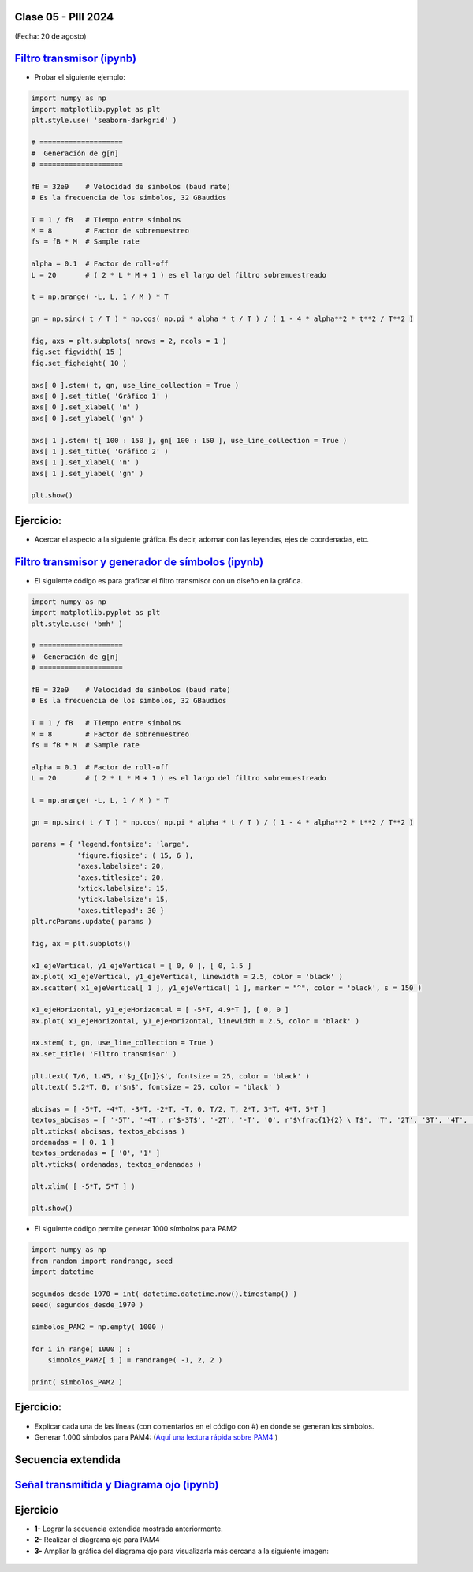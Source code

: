 .. -*- coding: utf-8 -*-

.. _rcs_subversion:

Clase 05 - PIII 2024
====================
(Fecha: 20 de agosto)


.. figure:: images/sistema_comunicaciones_parte1.png

.. figure:: images/sistema_comunicaciones_parte2.png

.. figure:: images/sistema_comunicaciones_parte3.png

.. figure:: images/sistema_comunicaciones_parte4.png

.. figure:: images/sistema_comunicaciones_parte5.png

.. figure:: images/sistema_comunicaciones_parte6.png


`Filtro transmisor (ipynb) <https://colab.research.google.com/drive/1TTM3s-seiJ2C7BfwcByFCVduOuGDdTeF?usp=sharing>`_ 
================================

- Probar el siguiente ejemplo:

.. code-block:: python

	import numpy as np
	import matplotlib.pyplot as plt
	plt.style.use( 'seaborn-darkgrid' )

	# ====================
	#  Generación de g[n] 
	# ====================

	fB = 32e9    # Velocidad de simbolos (baud rate)
	# Es la frecuencia de los simbolos, 32 GBaudios

	T = 1 / fB   # Tiempo entre símbolos
	M = 8        # Factor de sobremuestreo
	fs = fB * M  # Sample rate

	alpha = 0.1  # Factor de roll-off
	L = 20       # ( 2 * L * M + 1 ) es el largo del filtro sobremuestreado

	t = np.arange( -L, L, 1 / M ) * T

	gn = np.sinc( t / T ) * np.cos( np.pi * alpha * t / T ) / ( 1 - 4 * alpha**2 * t**2 / T**2 )

	fig, axs = plt.subplots( nrows = 2, ncols = 1 )
	fig.set_figwidth( 15 )
	fig.set_figheight( 10 )

	axs[ 0 ].stem( t, gn, use_line_collection = True )
	axs[ 0 ].set_title( 'Gráfico 1' )
	axs[ 0 ].set_xlabel( 'n' )
	axs[ 0 ].set_ylabel( 'gn' )

	axs[ 1 ].stem( t[ 100 : 150 ], gn[ 100 : 150 ], use_line_collection = True )
	axs[ 1 ].set_title( 'Gráfico 2' )
	axs[ 1 ].set_xlabel( 'n' )
	axs[ 1 ].set_ylabel( 'gn' )

	plt.show()


Ejercicio:
==========

- Acercar el aspecto a la siguiente gráfica. Es decir, adornar con las leyendas, ejes de coordenadas, etc.

.. figure:: images/filtro_sinc_plot.png




.. figure:: images/sistema_comunicaciones_2_parte1.png

.. figure:: images/sistema_comunicaciones_2_parte2.png

.. figure:: images/sistema_comunicaciones_2_parte3.png

.. figure:: images/sistema_comunicaciones_2_parte4.png


`Filtro transmisor y generador de símbolos (ipynb) <https://colab.research.google.com/drive/15fMY4bYErStiFuPmqcZip2BQ1kHlNsqh?usp=sharing>`_ 
==================================================

- El siguiente código es para graficar el filtro transmisor con un diseño en la gráfica.

.. code-block:: python

	import numpy as np
	import matplotlib.pyplot as plt
	plt.style.use( 'bmh' )

	# ====================
	#  Generación de g[n] 
	# ====================

	fB = 32e9    # Velocidad de simbolos (baud rate)
	# Es la frecuencia de los simbolos, 32 GBaudios

	T = 1 / fB   # Tiempo entre símbolos
	M = 8        # Factor de sobremuestreo
	fs = fB * M  # Sample rate

	alpha = 0.1  # Factor de roll-off
	L = 20       # ( 2 * L * M + 1 ) es el largo del filtro sobremuestreado

	t = np.arange( -L, L, 1 / M ) * T

	gn = np.sinc( t / T ) * np.cos( np.pi * alpha * t / T ) / ( 1 - 4 * alpha**2 * t**2 / T**2 )

	params = { 'legend.fontsize': 'large',
	           'figure.figsize': ( 15, 6 ),
	           'axes.labelsize': 20,
	           'axes.titlesize': 20,
	           'xtick.labelsize': 15,
	           'ytick.labelsize': 15,
	           'axes.titlepad': 30 }
	plt.rcParams.update( params )

	fig, ax = plt.subplots()

	x1_ejeVertical, y1_ejeVertical = [ 0, 0 ], [ 0, 1.5 ]
	ax.plot( x1_ejeVertical, y1_ejeVertical, linewidth = 2.5, color = 'black' )
	ax.scatter( x1_ejeVertical[ 1 ], y1_ejeVertical[ 1 ], marker = "^", color = 'black', s = 150 )

	x1_ejeHorizontal, y1_ejeHorizontal = [ -5*T, 4.9*T ], [ 0, 0 ]
	ax.plot( x1_ejeHorizontal, y1_ejeHorizontal, linewidth = 2.5, color = 'black' )

	ax.stem( t, gn, use_line_collection = True )
	ax.set_title( 'Filtro transmisor' )

	plt.text( T/6, 1.45, r'$g_{[n]}$', fontsize = 25, color = 'black' )
	plt.text( 5.2*T, 0, r'$n$', fontsize = 25, color = 'black' )

	abcisas = [ -5*T, -4*T, -3*T, -2*T, -T, 0, T/2, T, 2*T, 3*T, 4*T, 5*T ]
	textos_abcisas = [ '-5T', '-4T', r'$-3T$', '-2T', '-T', '0', r'$\frac{1}{2} \ T$', 'T', '2T', '3T', '4T', '5T' ]
	plt.xticks( abcisas, textos_abcisas )
	ordenadas = [ 0, 1 ]
	textos_ordenadas = [ '0', '1' ]
	plt.yticks( ordenadas, textos_ordenadas )

	plt.xlim( [ -5*T, 5*T ] )

	plt.show()


- El siguiente código permite generar 1000 símbolos para PAM2

.. code-block:: python

	import numpy as np
	from random import randrange, seed
	import datetime

	segundos_desde_1970 = int( datetime.datetime.now().timestamp() )
	seed( segundos_desde_1970 )

	simbolos_PAM2 = np.empty( 1000 )

	for i in range( 1000 ) :
	    simbolos_PAM2[ i ] = randrange( -1, 2, 2 )

	print( simbolos_PAM2 )


Ejercicio:
==========

- Explicar cada una de las líneas (con comentarios en el código con #) en donde se generan los símbolos.
- Generar 1.000 símbolos para PAM4: (`Aquí una lectura rápida sobre PAM4 <https://community.fs.com/es/blog/pam4-for-400g-ethernet-applications.html>`_ )



.. figure:: images/rolloff_parte1.png

.. figure:: images/rolloff_parte2.png

Secuencia extendida 
===================

.. figure:: images/secuencia_extendida.png	



.. figure:: images/ojo_parte1.png

.. figure:: images/ojo_parte2.png

.. figure:: images/ojo_parte3.png

.. figure:: images/ojo_parte4.png

`Señal transmitida y Diagrama ojo (ipynb) <https://colab.research.google.com/drive/13AV86YDrFffWyxYTAzEgEBO6KNH6dras?usp=sharing>`_ 
================================

.. figure:: images/ojo_parte5.png

.. figure:: images/ojo_parte6.png



Ejercicio
=========

- **1-** Lograr la secuencia extendida mostrada anteriormente.

- **2-** Realizar el diagrama ojo para PAM4
- **3-** Ampliar la gráfica del diagrama ojo para visualizarla más cercana a la siguiente imagen:

.. figure:: images/ojo_parte7.png




